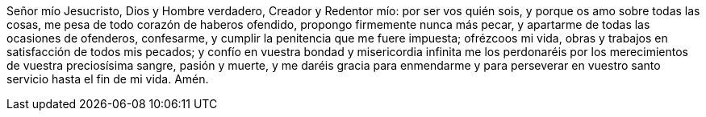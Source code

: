 Señor mío Jesucristo, Dios y Hombre verdadero, Creador y Redentor mío: por ser vos quién sois, y porque os amo sobre todas las cosas, me pesa de todo corazón de haberos ofendido, propongo firmemente nunca más pecar, y apartarme de todas las ocasiones de ofenderos, confesarme, y cumplir la penitencia que me fuere impuesta; ofrézcoos mi vida, obras y trabajos en satisfacción de todos mis pecados; y confío en vuestra bondad y misericordia infinita me los perdonaréis por los merecimientos de vuestra preciosísima sangre, pasión y muerte, y me daréis gracia para enmendarme y para perseverar en vuestro santo servicio hasta el fin de mi vida. Amén.
